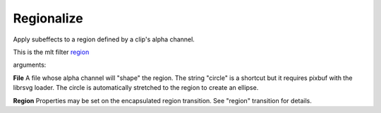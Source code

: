 .. metadata-placeholder

   :authors: - Yuri Chornoivan
             - Ttguy (https://userbase.kde.org/User:Ttguy)

   :license: Creative Commons License SA 4.0

.. _regionalize:

Regionalize
===========

.. contents::


Apply subeffects to a region defined by a clip's alpha channel. 

This is the mlt filter `region <http://www.mltframework.org/bin/view/MLT/FilterRegion>`_

arguments:

**File**  A file whose alpha channel will "shape" the region. The string "circle" is a shortcut but it requires pixbuf with the librsvg loader. The circle is automatically stretched to the region to create an ellipse.

**Region** Properties may be set on the encapsulated region transition. See "region" transition for details.
